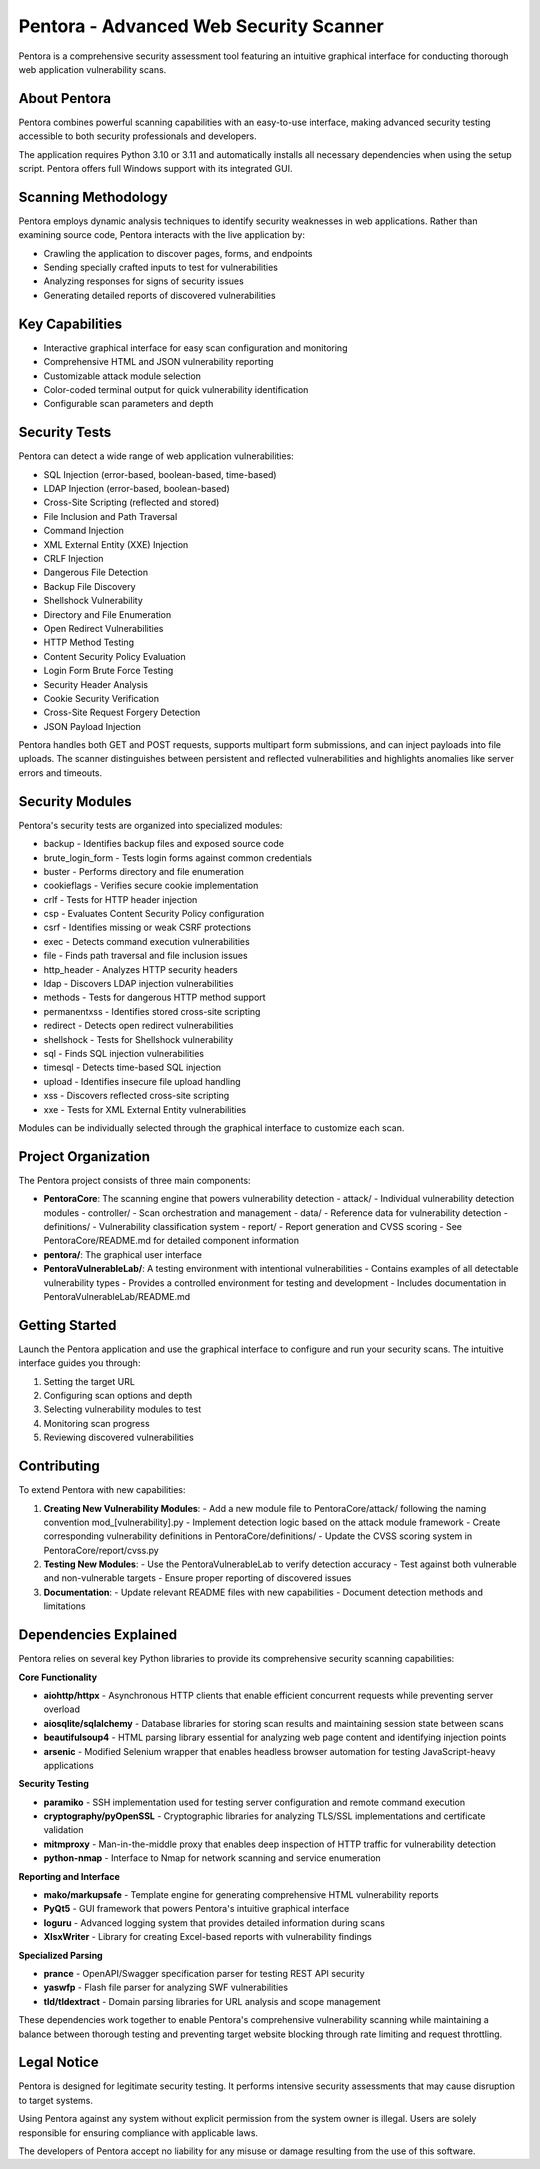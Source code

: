 ==================================
Pentora - Advanced Web Security Scanner
==================================

Pentora is a comprehensive security assessment tool featuring an intuitive graphical interface for conducting thorough web application vulnerability scans.

About Pentora
============
Pentora combines powerful scanning capabilities with an easy-to-use interface, making advanced security testing accessible to both security professionals and developers.

The application requires Python 3.10 or 3.11 and automatically installs all necessary dependencies when using the setup script. Pentora offers full Windows support with its integrated GUI.

Scanning Methodology
============

Pentora employs dynamic analysis techniques to identify security weaknesses in web applications. Rather than examining source code, Pentora interacts with the live application by:

* Crawling the application to discover pages, forms, and endpoints
* Sending specially crafted inputs to test for vulnerabilities
* Analyzing responses for signs of security issues
* Generating detailed reports of discovered vulnerabilities

Key Capabilities
================

* Interactive graphical interface for easy scan configuration and monitoring
* Comprehensive HTML and JSON vulnerability reporting
* Customizable attack module selection
* Color-coded terminal output for quick vulnerability identification
* Configurable scan parameters and depth


Security Tests
=================

Pentora can detect a wide range of web application vulnerabilities:

* SQL Injection (error-based, boolean-based, time-based)
* LDAP Injection (error-based, boolean-based)
* Cross-Site Scripting (reflected and stored)
* File Inclusion and Path Traversal
* Command Injection
* XML External Entity (XXE) Injection
* CRLF Injection
* Dangerous File Detection
* Backup File Discovery
* Shellshock Vulnerability
* Directory and File Enumeration
* Open Redirect Vulnerabilities
* HTTP Method Testing
* Content Security Policy Evaluation
* Login Form Brute Force Testing
* Security Header Analysis
* Cookie Security Verification
* Cross-Site Request Forgery Detection
* JSON Payload Injection

Pentora handles both GET and POST requests, supports multipart form submissions, and can inject payloads into file uploads. The scanner distinguishes between persistent and reflected vulnerabilities and highlights anomalies like server errors and timeouts.

Security Modules
============

Pentora's security tests are organized into specialized modules:

* backup - Identifies backup files and exposed source code
* brute_login_form - Tests login forms against common credentials
* buster - Performs directory and file enumeration
* cookieflags - Verifies secure cookie implementation
* crlf - Tests for HTTP header injection
* csp - Evaluates Content Security Policy configuration
* csrf - Identifies missing or weak CSRF protections
* exec - Detects command execution vulnerabilities
* file - Finds path traversal and file inclusion issues
* http_header - Analyzes HTTP security headers
* ldap - Discovers LDAP injection vulnerabilities
* methods - Tests for dangerous HTTP method support
* permanentxss - Identifies stored cross-site scripting
* redirect - Detects open redirect vulnerabilities
* shellshock - Tests for Shellshock vulnerability
* sql - Finds SQL injection vulnerabilities
* timesql - Detects time-based SQL injection
* upload - Identifies insecure file upload handling
* xss - Discovers reflected cross-site scripting
* xxe - Tests for XML External Entity vulnerabilities

Modules can be individually selected through the graphical interface to customize each scan.


Project Organization
================

The Pentora project consists of three main components:

* **PentoraCore**: The scanning engine that powers vulnerability detection
  - attack/ - Individual vulnerability detection modules
  - controller/ - Scan orchestration and management
  - data/ - Reference data for vulnerability detection
  - definitions/ - Vulnerability classification system
  - report/ - Report generation and CVSS scoring
  - See PentoraCore/README.md for detailed component information

* **pentora/**: The graphical user interface

* **PentoraVulnerableLab/**: A testing environment with intentional vulnerabilities
  - Contains examples of all detectable vulnerability types
  - Provides a controlled environment for testing and development
  - Includes documentation in PentoraVulnerableLab/README.md



Getting Started
=================

Launch the Pentora application and use the graphical interface to configure and run your security scans. The intuitive interface guides you through:

1. Setting the target URL
2. Configuring scan options and depth
3. Selecting vulnerability modules to test
4. Monitoring scan progress
5. Reviewing discovered vulnerabilities


Contributing
==========

To extend Pentora with new capabilities:

1. **Creating New Vulnerability Modules**:
   - Add a new module file to PentoraCore/attack/ following the naming convention mod_[vulnerability].py
   - Implement detection logic based on the attack module framework
   - Create corresponding vulnerability definitions in PentoraCore/definitions/
   - Update the CVSS scoring system in PentoraCore/report/cvss.py

2. **Testing New Modules**:
   - Use the PentoraVulnerableLab to verify detection accuracy
   - Test against both vulnerable and non-vulnerable targets
   - Ensure proper reporting of discovered issues

3. **Documentation**:
   - Update relevant README files with new capabilities
   - Document detection methods and limitations


Dependencies Explained
======================

Pentora relies on several key Python libraries to provide its comprehensive security scanning capabilities:

**Core Functionality**

* **aiohttp/httpx** - Asynchronous HTTP clients that enable efficient concurrent requests while preventing server overload
* **aiosqlite/sqlalchemy** - Database libraries for storing scan results and maintaining session state between scans
* **beautifulsoup4** - HTML parsing library essential for analyzing web page content and identifying injection points
* **arsenic** - Modified Selenium wrapper that enables headless browser automation for testing JavaScript-heavy applications

**Security Testing**

* **paramiko** - SSH implementation used for testing server configuration and remote command execution
* **cryptography/pyOpenSSL** - Cryptographic libraries for analyzing TLS/SSL implementations and certificate validation
* **mitmproxy** - Man-in-the-middle proxy that enables deep inspection of HTTP traffic for vulnerability detection
* **python-nmap** - Interface to Nmap for network scanning and service enumeration

**Reporting and Interface**

* **mako/markupsafe** - Template engine for generating comprehensive HTML vulnerability reports
* **PyQt5** - GUI framework that powers Pentora's intuitive graphical interface
* **loguru** - Advanced logging system that provides detailed information during scans
* **XlsxWriter** - Library for creating Excel-based reports with vulnerability findings

**Specialized Parsing**

* **prance** - OpenAPI/Swagger specification parser for testing REST API security
* **yaswfp** - Flash file parser for analyzing SWF vulnerabilities
* **tld/tldextract** - Domain parsing libraries for URL analysis and scope management

These dependencies work together to enable Pentora's comprehensive vulnerability scanning while maintaining a balance between thorough testing and preventing target website blocking through rate limiting and request throttling.


Legal Notice
==========

Pentora is designed for legitimate security testing. It performs intensive security assessments that may cause disruption to target systems.

Using Pentora against any system without explicit permission from the system owner is illegal. Users are solely responsible for ensuring compliance with applicable laws.

The developers of Pentora accept no liability for any misuse or damage resulting from the use of this software.
